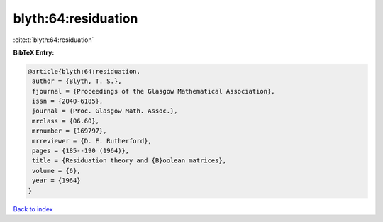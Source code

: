 blyth:64:residuation
====================

:cite:t:`blyth:64:residuation`

**BibTeX Entry:**

.. code-block:: bibtex

   @article{blyth:64:residuation,
    author = {Blyth, T. S.},
    fjournal = {Proceedings of the Glasgow Mathematical Association},
    issn = {2040-6185},
    journal = {Proc. Glasgow Math. Assoc.},
    mrclass = {06.60},
    mrnumber = {169797},
    mrreviewer = {D. E. Rutherford},
    pages = {185--190 (1964)},
    title = {Residuation theory and {B}oolean matrices},
    volume = {6},
    year = {1964}
   }

`Back to index <../By-Cite-Keys.html>`__
